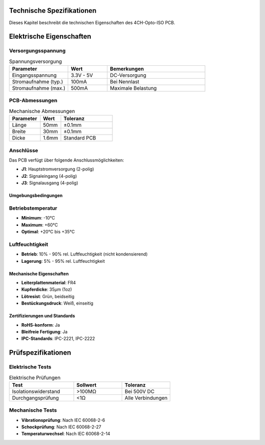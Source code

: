 Technische Spezifikationen
=========================

Dieses Kapitel beschreibt die technischen Eigenschaften des 4CH-Opto-ISO PCB.

Elektrische Eigenschaften
=========================

Versorgungsspannung
~~~~~~~~~~~~~~~~~~

.. list-table:: Spannungsversorgung
   :widths: 30 20 50
   :header-rows: 1

   * - Parameter
     - Wert
     - Bemerkungen
   * - Eingangsspannung
     - 3.3V - 5V
     - DC-Versorgung
   * - Stromaufnahme (typ.)
     - 100mA
     - Bei Nennlast
   * - Stromaufnahme (max.)
     - 500mA
     - Maximale Belastung

PCB-Abmessungen
~~~~~~~~~~~~~~

.. list-table:: Mechanische Abmessungen
   :widths: 30 20 50
   :header-rows: 1

   * - Parameter
     - Wert
     - Toleranz
   * - Länge
     - 50mm
     - ±0.1mm
   * - Breite
     - 30mm
     - ±0.1mm
   * - Dicke
     - 1.6mm
     - Standard PCB

Anschlüsse
~~~~~~~~~

Das PCB verfügt über folgende Anschlussmöglichkeiten:

* **J1**: Hauptstromversorgung (2-polig)
* **J2**: Signaleingang (4-polig)
* **J3**: Signalausgang (4-polig)

Umgebungsbedingungen
-------------------

Betriebstemperatur
~~~~~~~~~~~~~~~~~

* **Minimum**: -10°C
* **Maximum**: +60°C
* **Optimal**: +20°C bis +35°C

Luftfeuchtigkeit
~~~~~~~~~~~~~~~

* **Betrieb**: 10% - 90% rel. Luftfeuchtigkeit (nicht kondensierend)
* **Lagerung**: 5% - 95% rel. Luftfeuchtigkeit

Mechanische Eigenschaften
------------------------

* **Leiterplattenmaterial**: FR4
* **Kupferdicke**: 35μm (1oz)
* **Lötresist**: Grün, beidseitig
* **Bestückungsdruck**: Weiß, einseitig

Zertifizierungen und Standards
-----------------------------

* **RoHS-konform**: Ja
* **Bleifreie Fertigung**: Ja
* **IPC-Standards**: IPC-2221, IPC-2222

Prüfspezifikationen
==================

Elektrische Tests
~~~~~~~~~~~~~~~~

.. list-table:: Elektrische Prüfungen
   :widths: 40 30 30
   :header-rows: 1

   * - Test
     - Sollwert
     - Toleranz
   * - Isolationswiderstand
     - >100MΩ
     - Bei 500V DC
   * - Durchgangsprüfung
     - <1Ω
     - Alle Verbindungen

Mechanische Tests
~~~~~~~~~~~~~~~~

* **Vibrationsprüfung**: Nach IEC 60068-2-6
* **Schockprüfung**: Nach IEC 60068-2-27
* **Temperaturwechsel**: Nach IEC 60068-2-14
